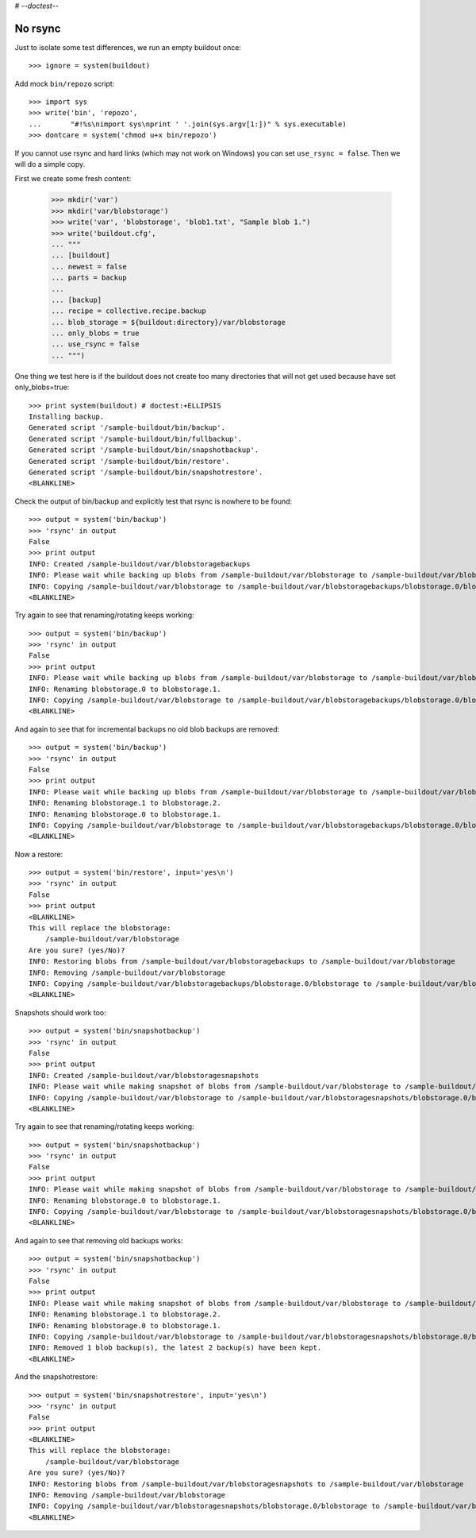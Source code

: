 # -*-doctest-*-

No rsync
========

Just to isolate some test differences, we run an empty buildout once::

    >>> ignore = system(buildout)

Add mock ``bin/repozo`` script::

    >>> import sys
    >>> write('bin', 'repozo',
    ...       "#!%s\nimport sys\nprint ' '.join(sys.argv[1:])" % sys.executable)
    >>> dontcare = system('chmod u+x bin/repozo')

If you cannot use rsync and hard links (which may not work on Windows)
you can set ``use_rsync = false``.  Then we will do a simple copy.

First we create some fresh content:

    >>> mkdir('var')
    >>> mkdir('var/blobstorage')
    >>> write('var', 'blobstorage', 'blob1.txt', "Sample blob 1.")
    >>> write('buildout.cfg',
    ... """
    ... [buildout]
    ... newest = false
    ... parts = backup
    ...
    ... [backup]
    ... recipe = collective.recipe.backup
    ... blob_storage = ${buildout:directory}/var/blobstorage
    ... only_blobs = true
    ... use_rsync = false
    ... """)

One thing we test here is if the buildout does not create too many
directories that will not get used because have set only_blobs=true::

    >>> print system(buildout) # doctest:+ELLIPSIS
    Installing backup.
    Generated script '/sample-buildout/bin/backup'.
    Generated script '/sample-buildout/bin/fullbackup'.
    Generated script '/sample-buildout/bin/snapshotbackup'.
    Generated script '/sample-buildout/bin/restore'.
    Generated script '/sample-buildout/bin/snapshotrestore'.
    <BLANKLINE>

Check the output of bin/backup and explicitly test that rsync is
nowhere to be found::

    >>> output = system('bin/backup')
    >>> 'rsync' in output
    False
    >>> print output
    INFO: Created /sample-buildout/var/blobstoragebackups
    INFO: Please wait while backing up blobs from /sample-buildout/var/blobstorage to /sample-buildout/var/blobstoragebackups
    INFO: Copying /sample-buildout/var/blobstorage to /sample-buildout/var/blobstoragebackups/blobstorage.0/blobstorage
    <BLANKLINE>

Try again to see that renaming/rotating keeps working::

    >>> output = system('bin/backup')
    >>> 'rsync' in output
    False
    >>> print output
    INFO: Please wait while backing up blobs from /sample-buildout/var/blobstorage to /sample-buildout/var/blobstoragebackups
    INFO: Renaming blobstorage.0 to blobstorage.1.
    INFO: Copying /sample-buildout/var/blobstorage to /sample-buildout/var/blobstoragebackups/blobstorage.0/blobstorage
    <BLANKLINE>

And again to see that for incremental backups no old blob backups are removed::

    >>> output = system('bin/backup')
    >>> 'rsync' in output
    False
    >>> print output
    INFO: Please wait while backing up blobs from /sample-buildout/var/blobstorage to /sample-buildout/var/blobstoragebackups
    INFO: Renaming blobstorage.1 to blobstorage.2.
    INFO: Renaming blobstorage.0 to blobstorage.1.
    INFO: Copying /sample-buildout/var/blobstorage to /sample-buildout/var/blobstoragebackups/blobstorage.0/blobstorage
    <BLANKLINE>

Now a restore::

    >>> output = system('bin/restore', input='yes\n')
    >>> 'rsync' in output
    False
    >>> print output
    <BLANKLINE>
    This will replace the blobstorage:
        /sample-buildout/var/blobstorage
    Are you sure? (yes/No)?
    INFO: Restoring blobs from /sample-buildout/var/blobstoragebackups to /sample-buildout/var/blobstorage
    INFO: Removing /sample-buildout/var/blobstorage
    INFO: Copying /sample-buildout/var/blobstoragebackups/blobstorage.0/blobstorage to /sample-buildout/var/blobstorage
    <BLANKLINE>

Snapshots should work too::

    >>> output = system('bin/snapshotbackup')
    >>> 'rsync' in output
    False
    >>> print output
    INFO: Created /sample-buildout/var/blobstoragesnapshots
    INFO: Please wait while making snapshot of blobs from /sample-buildout/var/blobstorage to /sample-buildout/var/blobstoragesnapshots
    INFO: Copying /sample-buildout/var/blobstorage to /sample-buildout/var/blobstoragesnapshots/blobstorage.0/blobstorage
    <BLANKLINE>

Try again to see that renaming/rotating keeps working::

    >>> output = system('bin/snapshotbackup')
    >>> 'rsync' in output
    False
    >>> print output
    INFO: Please wait while making snapshot of blobs from /sample-buildout/var/blobstorage to /sample-buildout/var/blobstoragesnapshots
    INFO: Renaming blobstorage.0 to blobstorage.1.
    INFO: Copying /sample-buildout/var/blobstorage to /sample-buildout/var/blobstoragesnapshots/blobstorage.0/blobstorage
    <BLANKLINE>

And again to see that removing old backups works::

    >>> output = system('bin/snapshotbackup')
    >>> 'rsync' in output
    False
    >>> print output
    INFO: Please wait while making snapshot of blobs from /sample-buildout/var/blobstorage to /sample-buildout/var/blobstoragesnapshots
    INFO: Renaming blobstorage.1 to blobstorage.2.
    INFO: Renaming blobstorage.0 to blobstorage.1.
    INFO: Copying /sample-buildout/var/blobstorage to /sample-buildout/var/blobstoragesnapshots/blobstorage.0/blobstorage
    INFO: Removed 1 blob backup(s), the latest 2 backup(s) have been kept.
    <BLANKLINE>

And the snapshotrestore::

    >>> output = system('bin/snapshotrestore', input='yes\n')
    >>> 'rsync' in output
    False
    >>> print output
    <BLANKLINE>
    This will replace the blobstorage:
        /sample-buildout/var/blobstorage
    Are you sure? (yes/No)?
    INFO: Restoring blobs from /sample-buildout/var/blobstoragesnapshots to /sample-buildout/var/blobstorage
    INFO: Removing /sample-buildout/var/blobstorage
    INFO: Copying /sample-buildout/var/blobstoragesnapshots/blobstorage.0/blobstorage to /sample-buildout/var/blobstorage
    <BLANKLINE>
